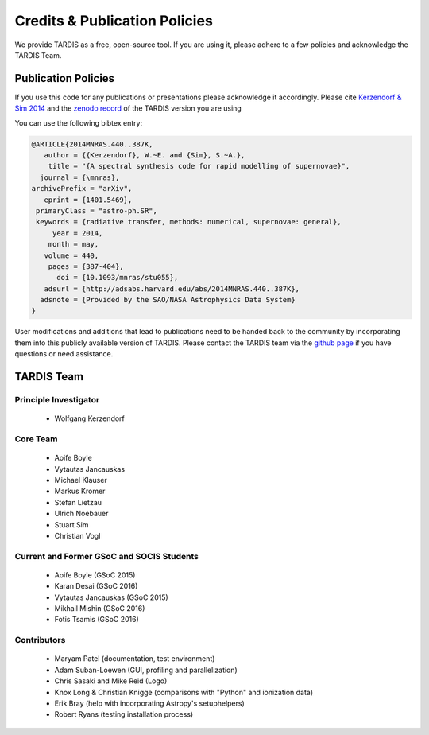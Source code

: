 .. _credits:

******************************
Credits & Publication Policies
******************************

We provide TARDIS as a free, open-source tool. If you are using it, please
adhere to a few policies and acknowledge the TARDIS Team.


Publication Policies
====================

If you use this code for any publications or presentations please acknowledge
it accordingly. Please cite `Kerzendorf & Sim 2014
<http://adsabs.harvard.edu/abs/2014MNRAS.440..387K>`_ and the `zenodo record
<https://zenodo.org/record/17630>`_ of the TARDIS version you are using

You can use the following bibtex entry:

.. code-block:: none

  @ARTICLE{2014MNRAS.440..387K,
     author = {{Kerzendorf}, W.~E. and {Sim}, S.~A.},
      title = "{A spectral synthesis code for rapid modelling of supernovae}",
    journal = {\mnras},
  archivePrefix = "arXiv",
     eprint = {1401.5469},
   primaryClass = "astro-ph.SR",
   keywords = {radiative transfer, methods: numerical, supernovae: general},
       year = 2014,
      month = may,
     volume = 440,
      pages = {387-404},
        doi = {10.1093/mnras/stu055},
     adsurl = {http://adsabs.harvard.edu/abs/2014MNRAS.440..387K},
    adsnote = {Provided by the SAO/NASA Astrophysics Data System}
  }
 
User modifications and additions that lead to publications need to be handed
back to the community by incorporating them into this publicly available
version of TARDIS. Please contact the TARDIS team via the `github page
<https://github.com/tardis-sn/tardis>`_ if you have questions or need
assistance.

TARDIS Team
===========

Principle Investigator
----------------------

 * Wolfgang Kerzendorf

Core Team
---------

 * Aoife Boyle
 * Vytautas Jancauskas
 * Michael Klauser
 * Markus Kromer
 * Stefan Lietzau
 * Ulrich Noebauer
 * Stuart Sim
 * Christian Vogl


Current and Former GSoC and SOCIS Students
------------------------------------------

 * Aoife Boyle (GSoC 2015)
 * Karan Desai (GSoC 2016)
 * Vytautas Jancauskas (GSoC 2015)
 * Mikhail Mishin (GSoC 2016)
 * Fotis Tsamis (GSoC 2016)

Contributors
------------

 * Maryam Patel (documentation, test environment)
 * Adam Suban-Loewen (GUI, profiling and parallelization)
 * Chris Sasaki and Mike Reid (Logo)
 * Knox Long & Christian Knigge (comparisons with "Python" and ionization data)
 * Erik Bray (help with incorporating Astropy's setuphelpers)
 * Robert Ryans (testing installation process)
